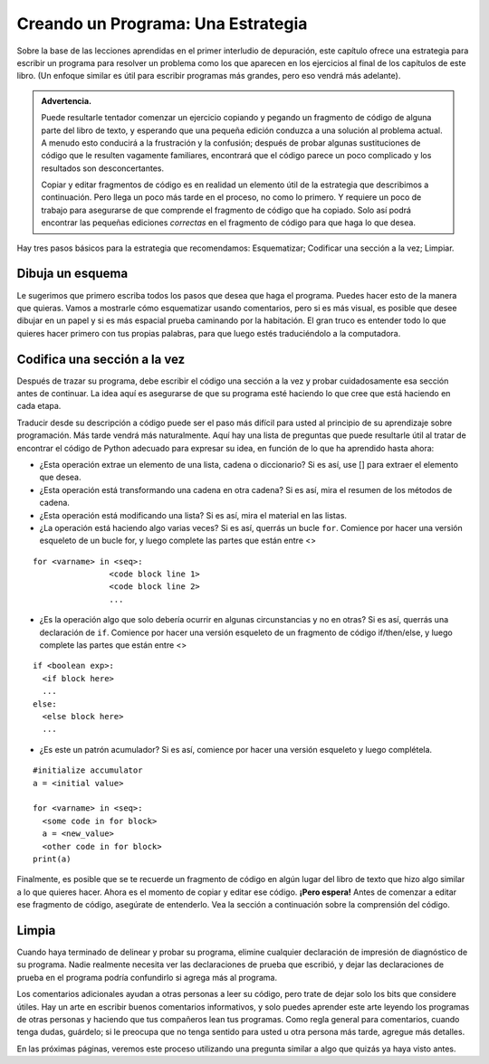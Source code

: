 ..  Copyright (C)  Brad Miller, David Ranum, Jeffrey Elkner, Peter Wentworth, Allen B. Downey, Chris
    Meyers, and Dario Mitchell.  Permission is granted to copy, distribute
    and/or modify this document under the terms of the GNU Free Documentation
    License, Version 1.3 or any later version published by the Free Software
    Foundation; with Invariant Sections being Forward, Prefaces, and
    Contributor List, no Front-Cover Texts, and no Back-Cover Texts.  A copy of
    the license is included in the section entitled "GNU Free Documentation
    License".

.. qnum::
   :prefix: buildP-1-
   :start: 1

Creando un Programa: Una Estrategia
=====================================

Sobre la base de las lecciones aprendidas en el primer interludio de depuración, este capítulo ofrece una estrategia para
escribir un programa para resolver un problema como los que aparecen en los ejercicios al final de los capítulos de este libro.
(Un enfoque similar es útil para escribir programas más grandes, pero eso vendrá más adelante).

.. admonition:: Advertencia.

   Puede resultarle tentador comenzar un ejercicio copiando y pegando un fragmento de código de alguna parte del libro de texto, y esperando que una pequeña edición conduzca a una solución al problema actual. A menudo esto conducirá a la frustración y la confusión; después de probar algunas sustituciones de código que le resulten vagamente familiares, encontrará que el código parece un poco complicado y los resultados son desconcertantes.

   Copiar y editar fragmentos de código es en realidad un elemento útil de la estrategia que describimos a continuación. Pero llega un poco más tarde en el proceso, no como lo primero. Y requiere un poco de trabajo para asegurarse de que comprende el fragmento de código que ha copiado. Solo así podrá encontrar las pequeñas ediciones *correctas* en el fragmento de código para que haga lo que desea.

Hay tres pasos básicos para la estrategia que recomendamos: Esquematizar; Codificar una sección a la vez; Limpiar.

Dibuja un esquema
------------------

Le sugerimos que primero escriba todos los pasos que desea que haga el programa. Puedes hacer esto de la manera que quieras. Vamos a
mostrarle cómo esquematizar usando comentarios, pero si es más visual, es posible que desee dibujar en un papel y si es más espacial
prueba caminando por la habitación. El gran truco es entender todo lo que quieres hacer primero con tus propias palabras, para que luego estés
traduciéndolo a la computadora.

Codifica una sección a la vez
-------------------------------

Después de trazar su programa, debe escribir el código una sección a la vez y probar cuidadosamente esa sección antes de continuar. La idea aquí es asegurarse de que su programa esté haciendo lo que cree que está haciendo en cada etapa.

Traducir desde su descripción a código puede ser el paso más difícil para usted al principio de su aprendizaje sobre programación. Más tarde vendrá más naturalmente. Aquí hay una lista de preguntas que puede resultarle útil al tratar de encontrar el código de Python adecuado para expresar su idea, en función de lo que ha aprendido hasta ahora:

* ¿Esta operación extrae un elemento de una lista, cadena o diccionario? Si es así, use [] para extraer el elemento que desea.
* ¿Esta operación está transformando una cadena en otra cadena? Si es así, mira el resumen de los métodos de cadena.
* ¿Esta operación está modificando una lista? Si es así, mira el material en las listas.
* ¿La operación está haciendo algo varias veces? Si es así, querrás un bucle ``for``. Comience por hacer una versión esqueleto de un bucle for, y luego complete las partes que están entre <>

::

  for <varname> in <seq>:
                  <code block line 1>
                  <code block line 2>
                  ...

* ¿Es la operación algo que solo debería ocurrir en algunas circunstancias y no en otras? Si es así, querrás una declaración de ``if``. Comience por hacer una versión esqueleto de un fragmento de código if/then/else, y luego complete las partes que están entre <>

::

  if <boolean exp>:
    <if block here>
    ...
  else:
    <else block here>
    ...

* ¿Es este un patrón acumulador? Si es así, comience por hacer una versión esqueleto y luego complétela.

::

  #initialize accumulator
  a = <initial value>

  for <varname> in <seq>:
    <some code in for block>
    a = <new_value>
    <other code in for block>
  print(a)


Finalmente, es posible que se te recuerde un fragmento de código en algún lugar del libro de texto que hizo algo similar a lo que quieres hacer. Ahora es el momento de copiar y editar ese código. **¡Pero espera!** Antes de comenzar a editar ese fragmento de código, asegúrate de entenderlo. Vea la sección a continuación sobre la comprensión del código.

Limpia
-------

Cuando haya terminado de delinear y probar su programa, elimine cualquier declaración de impresión de diagnóstico de su programa. Nadie realmente necesita ver las declaraciones de prueba que escribió, y dejar las declaraciones de prueba en el programa podría confundirlo si agrega más al programa.

Los comentarios adicionales ayudan a otras personas a leer su código, pero trate de dejar solo los bits que considere útiles. Hay un arte en escribir buenos comentarios informativos, y solo puedes aprender este arte leyendo los programas de otras personas y haciendo que tus compañeros lean tus programas. Como regla general para comentarios, cuando tenga dudas, guárdelo; si le preocupa que no tenga sentido para usted u otra persona más tarde, agregue más detalles.

En las próximas páginas, veremos este proceso utilizando una pregunta similar a algo que quizás ya haya visto antes.
